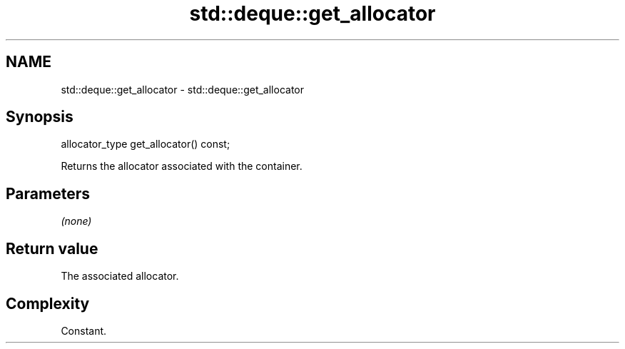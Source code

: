 .TH std::deque::get_allocator 3 "2018.03.28" "http://cppreference.com" "C++ Standard Libary"
.SH NAME
std::deque::get_allocator \- std::deque::get_allocator

.SH Synopsis
   allocator_type get_allocator() const;

   Returns the allocator associated with the container.

.SH Parameters

   \fI(none)\fP

.SH Return value

   The associated allocator.

.SH Complexity

   Constant.
